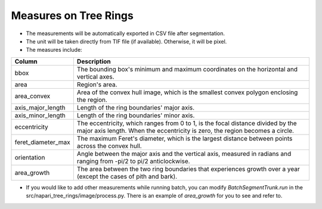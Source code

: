 ======================
Measures on Tree Rings
======================

- The measurements will be automatically exported in CSV file after segmentation.
- The unit will be taken directly from TIF file (if available). Otherwise, it will be pixel.
- The measures include:

+-------------------+----------------------------------------------------------------------------------------------------------------------------------------+
| Column            | Description                                                                                                                            |
+===================+========================================================================================================================================+
| bbox              | The bounding box's minimum and maximum coordinates on the horizontal and vertical axes.                                                |
+-------------------+----------------------------------------------------------------------------------------------------------------------------------------+
| area              | Region's area.                                                                                                                         |
+-------------------+----------------------------------------------------------------------------------------------------------------------------------------+
| area_convex       | Area of the convex hull image, which is the smallest convex polygon enclosing the region.                                              |
+-------------------+----------------------------------------------------------------------------------------------------------------------------------------+
| axis_major_length | Length of the ring boundaries' major axis.                                                                                             |
+-------------------+----------------------------------------------------------------------------------------------------------------------------------------+
| axis_minor_length | Length of the ring boundaries' minor axis.                                                                                             |
+-------------------+----------------------------------------------------------------------------------------------------------------------------------------+
| eccentricity      | The eccentricity, which ranges from 0 to 1, is the focal distance divided by the major axis length. When the eccentricity is zero, the |
|                   | region becomes a circle.                                                                                                               |
+-------------------+----------------------------------------------------------------------------------------------------------------------------------------+
| feret_diameter_max| The maximum Feret's diameter, which is the largest distance between points across the convex hull.                                     |
+-------------------+----------------------------------------------------------------------------------------------------------------------------------------+
| orientation       | Angle between the major axis and the vertical axis, measured in radians and ranging from -pi/2 to pi/2 anticlockwise.                  |
+-------------------+----------------------------------------------------------------------------------------------------------------------------------------+
| area_growth       | The area between the two ring boundaries that experiences growth over a year (except the cases of pith and bark).                      |
+-------------------+----------------------------------------------------------------------------------------------------------------------------------------+

- If you would like to add other measurements while running batch, you can modify `BatchSegmentTrunk.run` in the src/napari_tree_rings/image/process.py. There is an example of `area_growth` for you to see and refer to.